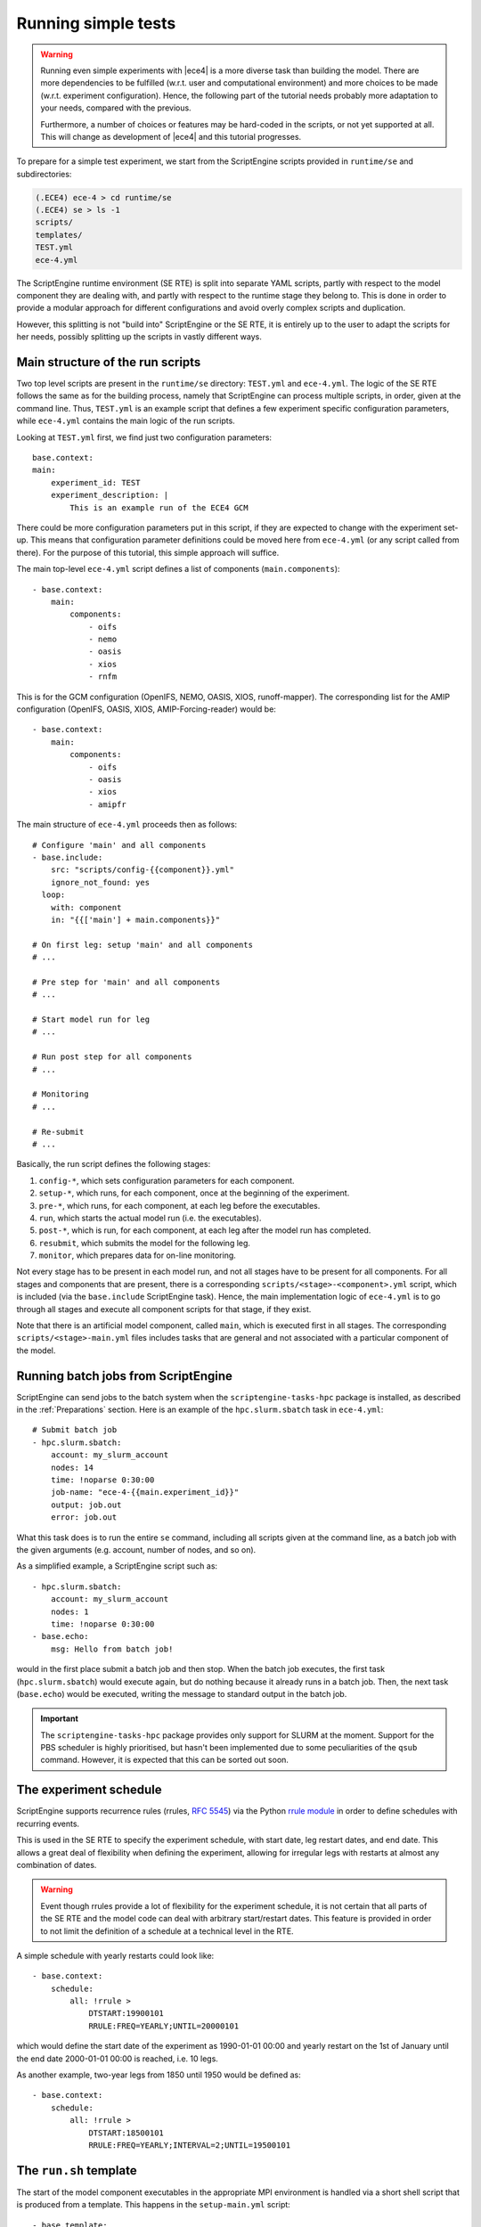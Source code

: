 Running simple tests
====================

.. warning::
    Running even simple experiments with |ece4| is a more diverse task than
    building the model. There are more dependencies to be fulfilled (w.r.t. user
    and computational environment) and more choices to be made (w.r.t.
    experiment configuration). Hence, the following part of the tutorial needs
    probably more adaptation to your needs, compared with the previous.

    Furthermore, a number of choices or features may be hard-coded in the
    scripts, or not yet supported at all. This will change as development of
    |ece4| and this tutorial progresses.

To prepare for a simple test experiment, we start from the ScriptEngine scripts
provided in ``runtime/se`` and subdirectories:

.. code-block:: bash

    (.ECE4) ece-4 > cd runtime/se
    (.ECE4) se > ls -1
    scripts/
    templates/
    TEST.yml
    ece-4.yml

The ScriptEngine runtime environment (SE RTE) is split into separate YAML
scripts, partly with respect to the model component they are dealing with, and
partly with respect to the runtime stage they belong to. This is done in order
to provide a modular approach for different configurations and avoid overly
complex scripts and duplication.

However, this splitting is not "build into" ScriptEngine or the SE RTE, it is
entirely up to the user to adapt the scripts for her needs, possibly splitting
up the scripts in vastly different ways.


Main structure of the run scripts
---------------------------------

Two top level scripts are present in the ``runtime/se`` directory: ``TEST.yml``
and ``ece-4.yml``. The logic of the SE RTE follows the same as for the building
process, namely that ScriptEngine can process multiple scripts, in order, given
at the command line. Thus, ``TEST.yml`` is an example script that defines a few
experiment specific configuration parameters, while ``ece-4.yml`` contains the
main logic of the run scripts.

Looking at ``TEST.yml`` first, we find just two configuration parameters::

    base.context:
    main:
        experiment_id: TEST
        experiment_description: |
            This is an example run of the ECE4 GCM

There could be more configuration parameters put in this script, if they are
expected to change with the experiment set-up. This means that configuration
parameter definitions could be moved here from ``ece-4.yml`` (or any script
called from there). For the purpose of this tutorial, this simple approach will
suffice.

The main top-level ``ece-4.yml`` script defines a list of components
(``main.components``)::

    - base.context:
        main:
            components:
                - oifs
                - nemo
                - oasis
                - xios
                - rnfm


This is for the GCM configuration (OpenIFS, NEMO, OASIS, XIOS, runoff-mapper).
The corresponding list for the AMIP configuration (OpenIFS, OASIS, XIOS,
AMIP-Forcing-reader) would be::

    - base.context:
        main:
            components:
                - oifs
                - oasis
                - xios
                - amipfr

The main structure of ``ece-4.yml`` proceeds then as follows::

    # Configure 'main' and all components
    - base.include:
        src: "scripts/config-{{component}}.yml"
        ignore_not_found: yes
      loop:
        with: component
        in: "{{['main'] + main.components}}"

    # On first leg: setup 'main' and all components
    # ...

    # Pre step for 'main' and all components
    # ...

    # Start model run for leg
    # ...

    # Run post step for all components
    # ...

    # Monitoring
    # ...

    # Re-submit
    # ...

Basically, the run script defines the following stages:

#. ``config-*``, which sets configuration parameters for each component.
#. ``setup-*``, which runs, for each component, once at the beginning of the experiment.
#. ``pre-*``, which runs, for each component, at each leg before the executables.
#. ``run``, which starts the actual model run (i.e. the executables).
#. ``post-*``, which is run, for each component, at each leg after the model run has completed.
#. ``resubmit``, which submits the model for the following leg.
#. ``monitor``, which prepares data for on-line monitoring.

Not every stage has to be present in each model run, and not all stages have to
be present for all components. For all stages and components that are present,
there is a corresponding ``scripts/<stage>-<component>.yml`` script, which is
included (via the ``base.include`` ScriptEngine task). Hence, the main
implementation logic of ``ece-4.yml`` is to go through all stages and execute
all component scripts for that stage, if they exist.

Note that there is an artificial model component, called ``main``, which is
executed first in all stages. The corresponding ``scripts/<stage>-main.yml``
files includes tasks that are general and not associated with a particular
component of the model.


Running batch jobs from ScriptEngine
------------------------------------

ScriptEngine can send jobs to the batch system when the
``scriptengine-tasks-hpc`` package is installed, as described in  the
:ref:`Preparations` section. Here is an example of the ``hpc.slurm.sbatch`` task
in ``ece-4.yml``::

    # Submit batch job
    - hpc.slurm.sbatch:
        account: my_slurm_account
        nodes: 14
        time: !noparse 0:30:00
        job-name: "ece-4-{{main.experiment_id}}"
        output: job.out
        error: job.out

What this task does is to run the entire ``se`` command, including all scripts
given at the command line, as a batch job with the given arguments (e.g.
account, number of nodes, and so on).

As a simplified example, a ScriptEngine script such as::

    - hpc.slurm.sbatch:
        account: my_slurm_account
        nodes: 1
        time: !noparse 0:30:00
    - base.echo:
        msg: Hello from batch job!

would in the first place submit a batch job and then stop. When the batch job
executes, the first task (``hpc.slurm.sbatch``) would execute again, but do
nothing because it already runs in a batch job. Then, the next task
(``base.echo``) would be executed, writing the message to standard output in the
batch job.

.. important:: The ``scriptengine-tasks-hpc`` package provides only support for
            SLURM at the moment. Support for the PBS scheduler is highly
            prioritised, but hasn't been implemented due to some peculiarities
            of the ``qsub`` command. However, it is expected that this can be
            sorted out soon.


The experiment schedule
-----------------------

ScriptEngine supports recurrence rules (rrules, `RFC 5545
<https://datatracker.ietf.org/doc/html/rfc5545>`_) via the Python `rrule
module <https://dateutil.readthedocs.io/en/stable/rrule.html>`_ in order to
define schedules with recurring events.

This is used in the SE RTE to specify the experiment schedule, with start date,
leg restart dates, and end date. This allows a great deal of flexibility when
defining the experiment, allowing for irregular legs with restarts at almost any
combination of dates.

.. warning:: Event though rrules provide a lot of flexibility for the experiment
            schedule, it is not certain that all parts of the SE RTE and the
            model code can deal with arbitrary start/restart dates. This feature
            is provided in order to not limit the definition of a schedule at a
            technical level in the RTE.

A simple schedule with yearly restarts could look like::

    - base.context:
        schedule:
            all: !rrule >
                DTSTART:19900101
                RRULE:FREQ=YEARLY;UNTIL=20000101

which would define the start date of the experiment as 1990-01-01 00:00 and
yearly restart on the 1st of January until the end date 2000-01-01 00:00 is
reached, i.e. 10 legs.

As another example, two-year legs from 1850 until 1950 would be defined as::

    - base.context:
        schedule:
            all: !rrule >
                DTSTART:18500101
                RRULE:FREQ=YEARLY;INTERVAL=2;UNTIL=19500101


The ``run.sh`` template
-----------------------

The start of the model component executables in the appropriate MPI environment
is handled via a short shell script that is produced from a template. This
happens in the ``setup-main.yml`` script::

    - base.template:
        src: run-gcc+ompi.sh.j2
        dst: run.sh

which picks the given run script template (``run-gcc+openmpi.sh.j2`` in this
case) from the ``templates/`` directory, runs it through Jinja2, and places the
resulting script under the name ``run.sh`` in the run directory. From there, it
is later started in the "run" stage by ``scripts/run.yml``::

    - base.command:
        name: sh
        args: [run.sh]

There are, at the moment, a number of platform dependencies hidden in the run
script template and the whole process is still under development in order to
provide a robust and portable mechanism to start the MPI processes. One idea is
to support starting MPI processes directly from a ScriptEngine task in
``scriptengine-tasks-hpc``.


Minimal set of changes
----------------------

In the simplest case, only few things have to be changed in order to run a
simple experiment:

- ``main.inidir`` in ``config-main.yml``
- ``nemo.initial_state`` in ``config-nemo.yml``
- ``main.schedule`` in ``ece-4.yml``
- possibly adaptations in the run script template
- batch job details in the batch submission task of ``ece-4.yml``

Once all changes are made, a run can be started by:

.. code-block:: bash

    (.ECE4) se > se TEST.yml ece-4.yml

